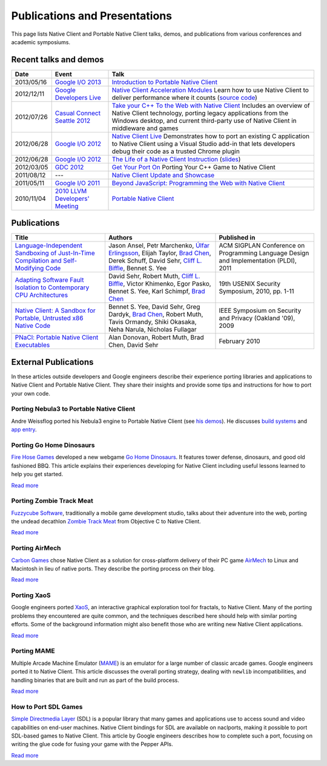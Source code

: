 .. _publications_and_presentations:

##############################
Publications and Presentations
##############################

This page lists Native Client and Portable Native Client talks, demos,
and publications from various conferences and academic symposiums.

Recent talks and demos
----------------------

.. list-table::
   :header-rows: 1

   * - Date
     - Event
     - Talk
   * - 2013/05/16
     - `Google I/O 2013 <https://developers.google.com/events/io/2013>`_
     - `Introduction to Portable Native Client
       <https://www.youtube.com/watch?v=5RFjOec-TI0>`_
   * - 2012/12/11
     - `Google Developers Live <https://developers.google.com/live/>`_
     - `Native Client Acceleration Modules
       <https://developers.google.com/live/shows/7320022-5002/>`_ Learn
       how to use Native Client to deliver performance where it counts
       (`source code <https://github.com/johnmccutchan/NaClAMBase/>`__)
   * - 2012/07/26
     - `Casual Connect Seattle 2012
       <http://casualconnect.org/seattle/content.html>`_
     - `Take your C++ To the Web with Native Client
       <https://www.youtube.com/watch?v=RV7SMC3IJNo>`_ Includes an
       overview of Native Client technology, porting legacy applications
       from the Windows desktop, and current third-party use of Native
       Client in middleware and games
   * - 2012/06/28
     - `Google I/O 2012 <https://developers.google.com/events/io/2012>`_
     - `Native Client Live
       <https://www.youtube.com/watch?v=1zvhs5FR0X8>`_ Demonstrates how
       to port an existing C application to Native Client using a Visual
       Studio add-in that lets developers debug their code as a trusted
       Chrome plugin
   * - 2012/06/28
     - `Google I/O 2012 <https://developers.google.com/events/io/2012>`_
     - `The Life of a Native Client Instruction
       <https://www.youtube.com/watch?v=KOsJIhmeXoc>`_ (`slides
       <https://nacl-instruction-io12.appspot.com>`__)
   * - 2012/03/05
     - `GDC 2012 <http://www.gdcvault.com/free/gdc-12>`_
     - `Get Your Port On <https://www.youtube.com/watch?v=R281PhQufHo>`_
       Porting Your C++ Game to Native Client
   * - 2011/08/12
     - ---
     - `Native Client Update and Showcase
       <https://www.youtube.com/watch?v=g3aBfkFbPWk>`_
   * - 2011/05/11
     - `Google I/O 2011
       <https://www.google.com/events/io/2011/index-live.html>`_
     - `Beyond JavaScript: Programming the Web with Native Client
       <https://www.google.com/events/io/2011/sessions/beyond-javascript-programming-the-web-with-native-client.html>`_
   * - 2010/11/04
     - `2010 LLVM Developers' Meeting
       <http://llvm.org/devmtg/2010-11/>`_
     - `Portable Native Client
       <http://llvm.org/devmtg/2010-11/videos/Sehr_NativeClient-desktop.mp4>`_

Publications
------------

.. list-table::
   :header-rows: 1

   * - Title
     - Authors
     - Published in
   * - `Language-Independent Sandboxing of Just-In-Time Compilation and
       Self-Modifying Code
       <http://research.google.com/pubs/archive/37204.pdf>`_
     - Jason Ansel, Petr Marchenko, `Úlfar Erlingsson
       <http://research.google.com/pubs/ulfar.html>`_, Elijah Taylor,
       `Brad Chen <http://research.google.com/pubs/author37895.html>`_,
       Derek Schuff, David Sehr, `Cliff L. Biffle
       <http://research.google.com/pubs/author38542.html>`_, Bennet
       S. Yee
     - ACM SIGPLAN Conference on Programming Language Design and
       Implementation (PLDI), 2011
   * - `Adapting Software Fault Isolation to Contemporary CPU
       Architectures <http://research.google.com/pubs/pub35649.html>`_
     - David Sehr, Robert Muth, `Cliff L. Biffle
       <http://research.google.com/pubs/author38542.html>`_, Victor
       Khimenko, Egor Pasko, Bennet S. Yee, Karl Schimpf, `Brad Chen
       <http://research.google.com/pubs/author37895.html>`_
     - 19th USENIX Security Symposium, 2010, pp. 1-11
   * - `Native Client: A Sandbox for Portable, Untrusted x86 Native Code
       <http://research.google.com/pubs/pub34913.html>`_
     - Bennet S. Yee, David Sehr, Greg Dardyk, `Brad Chen
       <http://research.google.com/pubs/author37895.html>`_, Robert
       Muth, Tavis Ormandy, Shiki Okasaka, Neha Narula, Nicholas
       Fullagar
     - IEEE Symposium on Security and Privacy (Oakland '09), 2009
   * - `PNaCl: Portable Native Client Executables
       <http://nativeclient.googlecode.com/svn/data/site/pnacl.pdf>`_
     - Alan Donovan, Robert Muth, Brad Chen, David Sehr
     - February 2010

External Publications
---------------------

In these articles outside developers and Google engineers describe their
experience porting libraries and applications to Native Client and
Portable Native Client. They share their insights and provide some tips
and instructions for how to port your own code.

Porting Nebula3 to Portable Native Client
^^^^^^^^^^^^^^^^^^^^^^^^^^^^^^^^^^^^^^^^^

Andre Weissflog ported his Nebula3 engine to Portable Native Client (see
`his demos <http://www.flohofwoe.net/demos.html>`__). He discusses
`build systems
<http://flohofwoe.blogspot.de/2013/08/emscripten-and-pnacl-build-systems.html>`__
and `app entry
<http://flohofwoe.blogspot.de/2013/09/emscripten-and-pnacl-app-entry-in-pnacl.html>`__.

Porting Go Home Dinosaurs
^^^^^^^^^^^^^^^^^^^^^^^^^

`Fire Hose Games <http://firehosegames.com>`_ developed a new webgame
`Go Home Dinosaurs
<https://chrome.google.com/webstore/detail/icefnknicgejiphafapflechfoeelbeo>`_.
It features tower defense, dinosaurs, and good old fashioned BBQ. This
article explains their experiences developing for Native Client
including useful lessons learned to help you get started.

`Read more <http://www.gamasutra.com/view/feature/175210/the_ins_and_outs_of_native_client.php>`__

Porting Zombie Track Meat
^^^^^^^^^^^^^^^^^^^^^^^^^

`Fuzzycube Software <http://www.fuzzycubesoftware.com>`_, traditionally
a mobile game development studio, talks about their adventure into the
web, porting the undead decathlon `Zombie Track Meat
<https://chrome.google.com/webstore/detail/jmfhnfnjfdoplkgbkmibfkdjolnemfdk/reviews>`_
from Objective C to Native Client.

`Read more <http://fuzzycube.blogspot.com/2012/04/zombie-track-meat-post-mortem.html>`__

Porting AirMech
^^^^^^^^^^^^^^^

`Carbon Games <http://carbongames.com/>`_ chose Native Client as a
solution for cross-platform delivery of their PC game `AirMech
<https://chrome.google.com/webstore/detail/hdahlabpinmfcemhcbcfoijcpoalfgdn>`_
to Linux and Macintosh in lieu of native ports. They describe the
porting process on their blog.

`Read more <http://carbongames.com/2012/01/Native-Client>`__

Porting XaoS
^^^^^^^^^^^^

Google engineers ported `XaoS
<http://wmi.math.u-szeged.hu/xaos/doku.php>`_, an interactive graphical
exploration tool for fractals, to Native Client. Many of the porting
problems they encountered are quite common, and the techniques described
here should help with similar porting efforts. Some of the background
information might also benefit those who are writing new Native Client
applications.

`Read more
<https://developers.google.com/native-client/community/porting/xaos>`__

.. TODO Fix link once it is ReST-ified.

Porting MAME
^^^^^^^^^^^^

Multiple Arcade Machine Emulator (`MAME <http://mamedev.org>`_) is an
emulator for a large number of classic arcade games. Google engineers
ported it to Native Client. This article discusses the overall porting
strategy, dealing with ``newlib`` incompatibilities, and handling
binaries that are built and run as part of the build process.

`Read more
<https://developers.google.com/native-client/community/porting/MAME>`__

.. TODO Fix link once it is ReST-ified.

How to Port SDL Games
^^^^^^^^^^^^^^^^^^^^^

`Simple Directmedia Layer <http://www.libsdl.org>`_ (SDL) is a popular
library that many games and applications use to access sound and video
capabilities on end-user machines. Native Client bindings for SDL are
available on naclports, making it possible to port SDL-based games to
Native Client. This article by Google engineers describes how to
complete such a port, focusing on writing the glue code for fusing your
game with the Pepper APIs.

`Read more
<https://developers.google.com/native-client/community/porting/SDLgames>`__
